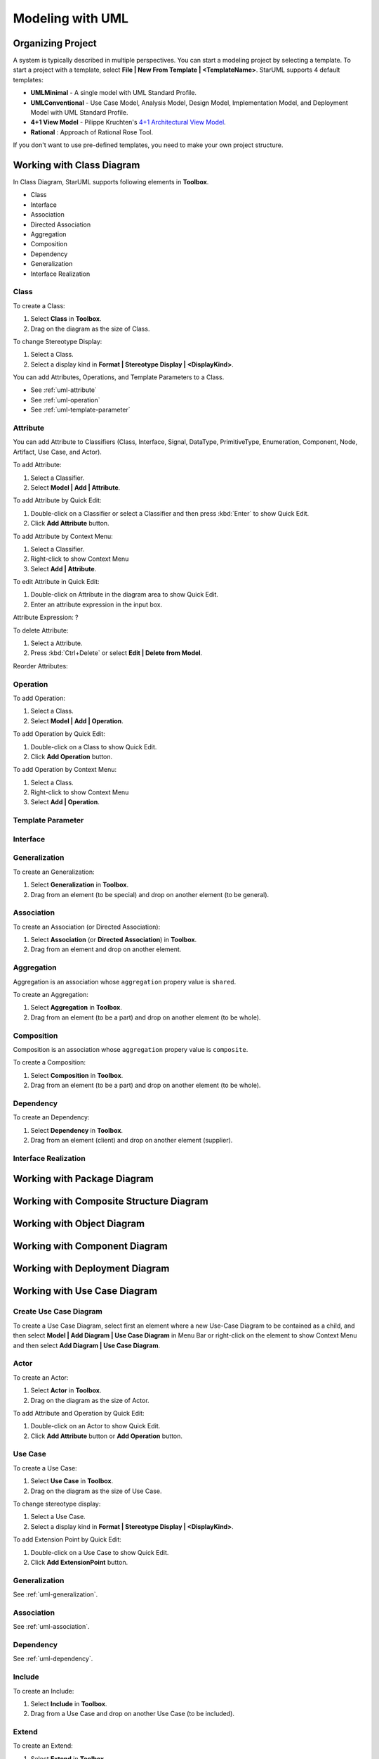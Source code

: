 =================
Modeling with UML
=================


Organizing Project
==================

A system is typically described in multiple perspectives. You can start a modeling project by selecting a template. To start a project with a template, select **File | New From Template | <TemplateName>**. StarUML supports 4 default templates:

* **UMLMinimal** - A single model with UML Standard Profile.
* **UMLConventional** - Use Case Model, Analysis Model, Design Model, Implementation Model, and Deployment Model with UML Standard Profile.
* **4+1 View Model** - Pilippe Kruchten's `4+1 Architectural View Model <http://en.wikipedia.org/wiki/4%2B1_architectural_view_model>`_.
* **Rational** : Approach of Rational Rose Tool.

If you don't want to use pre-defined templates, you need to make your own project structure.


.. _uml-class-diagram:

Working with Class Diagram
==========================

In Class Diagram, StarUML supports following elements in **Toolbox**.

* Class
* Interface
* Association
* Directed Association
* Aggregation
* Composition
* Dependency
* Generalization
* Interface Realization

.. seealso::
    `UML Class Diagram <http://www.uml-diagrams.org/class-diagrams-overview.html>`_
        For more information about UML Class Diagram.


.. _uml-class:

Class
-----

To create a Class:

1. Select **Class** in **Toolbox**.
2. Drag on the diagram as the size of Class.

To change Stereotype Display:

1. Select a Class.
2. Select a display kind in **Format | Stereotype Display | <DisplayKind>**.

You can add Attributes, Operations, and Template Parameters to a Class.

* See :ref:`uml-attribute`
* See :ref:`uml-operation`
* See :ref:`uml-template-parameter`

.. _uml-attribute:

Attribute
---------

You can add Attribute to Classifiers (Class, Interface, Signal, DataType, PrimitiveType, Enumeration, Component, Node, Artifact, Use Case, and Actor).

To add Attribute:

1. Select a Classifier.
2. Select **Model | Add | Attribute**.

To add Attribute by Quick Edit:

1. Double-click on a Classifier or select a Classifier and then press :kbd:`Enter` to show Quick Edit.
2. Click **Add Attribute** button.

To add Attribute by Context Menu:

1. Select a Classifier.
2. Right-click to show Context Menu
3. Select **Add | Attribute**.

To edit Attribute in Quick Edit:

1. Double-click on Attribute in the diagram area to show Quick Edit.
2. Enter an attribute expression in the input box.

Attribute Expression: ?

To delete Attribute:

1. Select a Attribute.
2. Press :kbd:`Ctrl+Delete` or select **Edit | Delete from Model**.

Reorder Attributes:

.. _uml-operation:

Operation
---------

To add Operation:

1. Select a Class.
2. Select **Model | Add | Operation**.

To add Operation by Quick Edit:

1. Double-click on a Class to show Quick Edit.
2. Click **Add Operation** button.

To add Operation by Context Menu:

1. Select a Class.
2. Right-click to show Context Menu
3. Select **Add | Operation**.


.. _uml-template-parameter:

Template Parameter
------------------



.. _uml-interface:

Interface
---------

.. _uml-generalization:

Generalization
--------------

To create an Generalization:

1. Select **Generalization** in **Toolbox**.
2. Drag from an element (to be special) and drop on another element (to be general).


.. _uml-association:

Association
-----------

To create an Association (or Directed Association):

1. Select **Association** (or **Directed Association**) in **Toolbox**.
2. Drag from an element and drop on another element.

.. _uml-aggregation:

Aggregation
-----------

Aggregation is an association whose ``aggregation`` propery value is ``shared``.

To create an Aggregation:

1. Select **Aggregation** in **Toolbox**.
2. Drag from an element (to be a part) and drop on another element (to be whole).

.. _uml-composition:

Composition
-----------

Composition is an association whose ``aggregation`` propery value is ``composite``.

To create a Composition:

1. Select **Composition** in **Toolbox**.
2. Drag from an element (to be a part) and drop on another element (to be whole).


.. _uml-dependency:

Dependency
----------

To create an Dependency:

1. Select **Dependency** in **Toolbox**.
2. Drag from an element (client) and drop on another element (supplier).

.. _uml-interface-realization:

Interface Realization
---------------------

.. _uml-package-diagram:

Working with Package Diagram
============================

.. seealso::
    `UML Package Diagram <http://www.uml-diagrams.org/package-diagrams-overview.html>`_
        For more information about UML Package Diagram.

Working with Composite Structure Diagram
========================================

.. seealso::
    `UML Composite Structure Diagram <http://www.uml-diagrams.org/composite-structure-diagrams.html>`_
        For more information about UML Composite Structure Diagram.


Working with Object Diagram
===========================


Working with Component Diagram
==============================


Working with Deployment Diagram
===============================


.. _uml-use-case-diagram:

Working with Use Case Diagram
=============================

.. seealso::
    `UML Use Case Diagram <http://www.uml-diagrams.org/use-case-diagrams.html>`_
        For more information about UML Use Case Diagram.

Create Use Case Diagram
-----------------------

To create a Use Case Diagram, select first an element where a new Use-Case Diagram to be contained as a child, and then select **Model | Add Diagram | Use Case Diagram** in Menu Bar or right-click on the element to show Context Menu and then select **Add Diagram | Use Case Diagram**.


.. _uml-actor:

Actor
-----

To create an Actor:

1. Select **Actor** in **Toolbox**.
2. Drag on the diagram as the size of Actor.

To add Attribute and Operation by Quick Edit:

1. Double-click on an Actor to show Quick Edit.
2. Click **Add Attribute** button or **Add Operation** button.

.. _uml-use-case:

Use Case
--------

To create a Use Case:

1. Select **Use Case** in **Toolbox**.
2. Drag on the diagram as the size of Use Case.


To change stereotype display:

1. Select a Use Case.
2. Select a display kind in **Format | Stereotype Display | <DisplayKind>**.


To add Extension Point by Quick Edit:

1. Double-click on a Use Case to show Quick Edit.
2. Click **Add ExtensionPoint** button.


Generalization
--------------

See :ref:`uml-generalization`.

Association
-----------

See :ref:`uml-association`.

Dependency
----------

See :ref:`uml-dependency`.


.. _uml-include:

Include
-------

To create an Include:

1. Select **Include** in **Toolbox**.
2. Drag from a Use Case and drop on another Use Case (to be included).

.. _uml-extend:

Extend
------

To create an Extend:

1. Select **Extend** in **Toolbox**.
2. Drag from a Use Case (to be extended) and drop on another Use Case.



Working with Sequence Diagram
=============================


Working with Communication Diagram
==================================


Working with Statechart Diagram
===============================

Working with Activity Diagram
=============================





Working with Profile Diagram
============================

* Import Profile
* Writing Profiles
